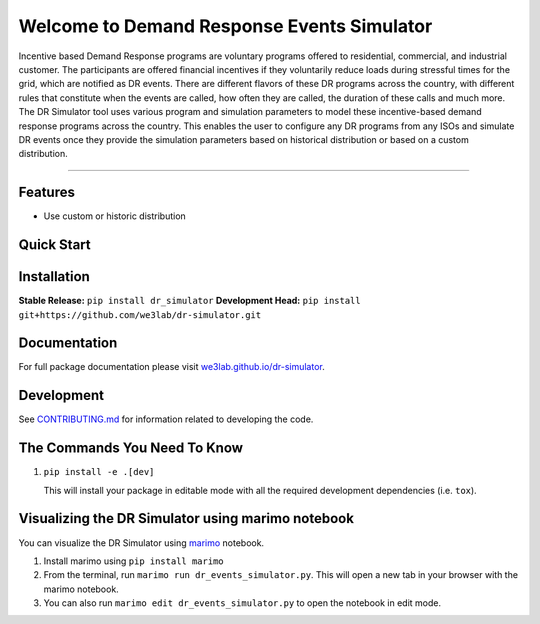 Welcome to Demand Response Events Simulator
===========================================

|Build Status| |Documentation| |Coverage|

Incentive based Demand Response programs are voluntary programs offered to residential, 
commercial, and industrial customer. The participants are offered financial incentives 
if they voluntarily reduce loads during stressful times for the grid, which are notified 
as DR events. There are different flavors of these DR programs across the country, 
with different rules that constitute when the events are called, how often they are 
called, the duration of these calls and much more. The DR Simulator tool uses various 
program and simulation parameters to model these incentive-based demand response 
programs across the country. This enables the user to configure any DR programs from 
any ISOs and simulate DR events once they provide the simulation parameters based on 
historical distribution or based on a custom distribution.

--------------

Features
--------

-  Use custom or historic distribution

Quick Start
-----------

Installation
------------

**Stable Release:** ``pip install dr_simulator``\  **Development Head:**
``pip install git+https://github.com/we3lab/dr-simulator.git``

Documentation
-------------

For full package documentation please visit
`we3lab.github.io/dr-simulator <https://we3lab.github.io/dr-simulator>`__.

Development
-----------

See `CONTRIBUTING.md <CONTRIBUTING.md>`__ for information related to
developing the code.

The Commands You Need To Know
----------------------------------

1. ``pip install -e .[dev]``

   This will install your package in editable mode with all the required
   development dependencies (i.e. ``tox``).


Visualizing the DR Simulator using marimo notebook
--------------------------------------------------

You can visualize the DR Simulator using `marimo <https://github.com/marimo-team/marimo>`_ notebook. 

1. Install marimo using ``pip install marimo``

2. From the terminal, run ``marimo run dr_events_simulator.py``. This will open a new tab in your browser with the marimo notebook.

3. You can also run ``marimo edit dr_events_simulator.py`` to open the notebook in edit mode.


.. |Build Status| image:: https://github.com/we3lab/dr_simulator/workflows/Build%20Main/badge.svg
   :target: https://github.com/we3lab/dr-simulator/actions
.. |Documentation| image:: https://github.com/we3lab/dr_simulator/workflows/Documentation/badge.svg
   :target: https://we3lab.github.io/dr-simulator/
.. |Coverage| image:: https://codecov.io/gh/we3lab/dr-simulator/graph/badge.svg?token=HXGOYK8JCD
   :target: https://codecov.io/gh/we3lab/dr-simulator
